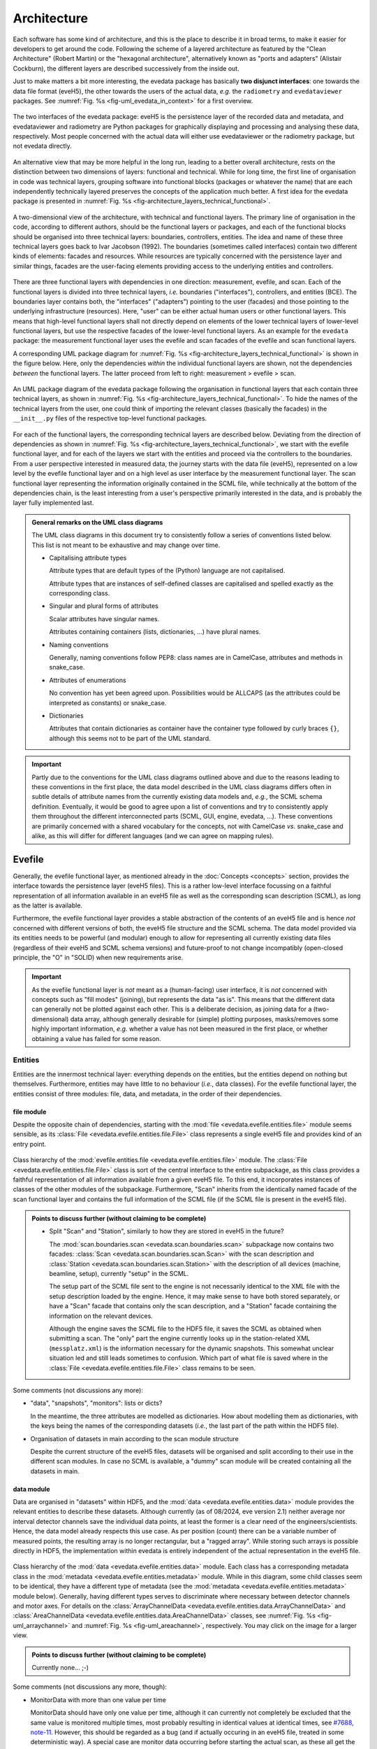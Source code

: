 ============
Architecture
============

Each software has some kind of architecture, and this is the place to describe it in broad terms, to make it easier for developers to get around the code. Following the scheme of a layered architecture as featured by the "Clean Architecture" (Robert Martin) or the "hexagonal architecture", alternatively known as "ports and adapters" (Alistair Cockburn), the different layers are described successively from the inside out.

Just to make matters a bit more interesting, the evedata package has basically **two disjunct interfaces**: one towards the data file format (eveH5), the other towards the users of the actual data, *e.g.* the ``radiometry`` and ``evedataviewer`` packages. See :numref:`Fig. %s <fig-uml_evedata_in_context>` for a first overview.


.. _fig-uml_evedata_in_context:

.. figure:: uml/evedata-in-context.*
    :align: center

    The two interfaces of the evedata package: eveH5 is the persistence layer of the recorded data and metadata, and evedataviewer and radiometry are Python packages for graphically displaying and processing and analysing these data, respectively. Most people concerned with the actual data will either use evedataviewer or the radiometry package, but not evedata directly.


An alternative view that may be more helpful in the long run, leading to a better overall architecture, rests on the distinction between two dimensions of layers: functional and technical. While for long time, the first line of organisation in code was technical layers, grouping software into functional blocks (packages or whatever the name) that are each independently technically layered preserves the concepts of the application much better. A first idea for the evedata package is presented in :numref:`Fig. %s <fig-architecture_layers_technical_functional>`.

.. _fig-architecture_layers_technical_functional:

.. figure:: images/architecture-layers-technical-functional.*
    :align: center

    A two-dimensional view of the architecture, with technical and functional layers. The primary line of organisation in the code, according to different authors, should be the functional layers or packages, and each of the functional blocks should be organised into three technical layers: boundaries, controllers, entities. The idea and name of these three technical layers goes back to Ivar Jacobson (1992). The boundaries (sometimes called interfaces) contain two different kinds of elements: facades and resources. While resources are typically concerned with the persistence layer and similar things, facades are the user-facing elements providing access to the underlying entities and controllers.


There are three functional layers with dependencies in one direction: measurement, evefile, and scan. Each of the functional layers is divided into three technical layers, *i.e.* boundaries ("interfaces"), controllers, and entities (BCE). The boundaries layer contains both, the "interfaces" ("adapters") pointing to the user (facades) and those pointing to the underlying infrastructure (resources). Here, "user" can be either actual human users or other functional layers. This means that high-level functional layers shall not directly depend on elements of the lower technical layers of lower-level functional layers, but use the respective facades of the lower-level functional layers. As an example for the ``evedata`` package: the measurement functional layer uses the evefile and scan facades of the evefile and scan functional layers.


A corresponding UML package diagram for :numref:`Fig. %s <fig-architecture_layers_technical_functional>` is shown in the figure below. Here, only the dependencies *within* the individual functional layers are shown, not the dependencies *between* the functional layers. The latter proceed from left to right: measurement > evefile > scan.

.. _fig-uml_evedata:

.. figure:: uml/evedata-functional-layers.*
    :align: center

    An UML package diagram of the evedata package following the organisation in functional layers that each contain three technical layers, as shown in :numref:`Fig. %s <fig-architecture_layers_technical_functional>`. To hide the names of the technical layers from the user, one could think of importing the relevant classes (basically the facades) in the ``__init__.py`` files of the respective top-level functional packages.


For each of the functional layers, the corresponding technical layers are described below. Deviating from the direction of dependencies as shown in :numref:`Fig. %s <fig-architecture_layers_technical_functional>`, we start with the evefile functional layer, and for each of the layers we start with the entities and proceed via the controllers to the boundaries. From a user perspective interested in measured data, the journey starts with the data file (eveH5), represented on a low level by the evefile functional layer and on a high level as user interface by the measurement functional layer. The scan functional layer representing the information originally contained in the SCML file, while technically at the bottom of the dependencies chain, is the least interesting from a user's perspective primarily interested in the data, and is probably the layer fully implemented last.


.. admonition:: General remarks on the UML class diagrams

    The UML class diagrams in this document try to consistently follow a series of conventions listed below. This list is not meant to be exhaustive and may change over time.

    * Capitalising attribute types

      Attribute types that are default types of the (Python) language are not capitalised.

      Attribute types that are instances of self-defined classes are capitalised and spelled exactly as the corresponding class.

    * Singular and plural forms of attributes

      Scalar attributes have singular names.

      Attributes containing containers (lists, dictionaries, ...) have plural names.

    * Naming conventions

      Generally, naming conventions follow PEP8: class names are in CamelCase, attributes and methods in snake_case.

    * Attributes of enumerations

      No convention has yet been agreed upon. Possibilities would be ALLCAPS (as the attributes could be interpreted as constants) or snake_case.

    * Dictionaries

      Attributes that contain dictionaries as container have the container type followed by curly braces ``{}``, although this seems not to be part of the UML standard.


.. important::

    Partly due to the conventions for the UML class diagrams outlined above and due to the reasons leading to these conventions in the first place, the data model described in the UML class diagrams differs often in subtle details of attribute names from the currently existing data models and, *e.g.*, the SCML schema definition. Eventually, it would be good to agree upon a list of conventions and try to consistently apply them throughout the different interconnected parts (SCML, GUI, engine, evedata, ...). These conventions are primarily concerned with a shared vocabulary for the concepts, not with CamelCase *vs.* snake_case and alike, as this will differ for different languages (and we can agree on mapping rules).


Evefile
=======

Generally, the evefile functional layer, as mentioned already in the :doc:`Concepts <concepts>` section, provides the interface towards the persistence layer (eveH5 files). This is a rather low-level interface focussing on a faithful representation of all information available in an eveH5 file as well as the corresponding scan description (SCML), as long as the latter is available.

Furthermore, the evefile functional layer provides a stable abstraction of the contents of an eveH5 file and is hence *not* concerned with different versions of both, the eveH5 file structure and the SCML schema. The data model provided via its entities needs to be powerful (and modular) enough to allow for representing all currently existing data files (regardless of their eveH5 and SCML schema versions) and future-proof to not change incompatibly (open-closed principle, the "O" in "SOLID) when new requirements arise.


.. important::

    As the evefile functional layer is *not* meant as a (human-facing) user interface, it is *not* concerned with concepts such as "fill modes" (joining), but represents the data "as is". This means that the different data can generally not be plotted against each other. This is a deliberate decision, as joining data for a (two-dimensional) data array, although generally desirable for (simple) plotting purposes, masks/removes some highly important information, *e.g.* whether a value has not been measured in the first place, or whether obtaining a value has failed for some reason.


Entities
--------

Entities are the innermost technical layer: everything depends on the entities, but the entities depend on nothing but themselves. Furthermore, entities may have little to no behaviour (*i.e.*, data classes). For the evefile functional layer, the entities consist of three modules: file, data, and metadata, in the order of their dependencies.


file module
~~~~~~~~~~~

Despite the opposite chain of dependencies, starting with the :mod:`file <evedata.evefile.entities.file>` module seems sensible, as its :class:`File <evedata.evefile.entities.file.File>` class represents a single eveH5 file and provides kind of an entry point.


.. figure:: uml/evedata.evefile.entities.file.*
    :align: center

    Class hierarchy of the :mod:`evefile.entities.file <evedata.evefile.entities.file>` module. The :class:`File <evedata.evefile.entities.file.File>` class is sort of the central interface to the entire subpackage, as this class provides a faithful representation of all information available from a given eveH5 file. To this end, it incorporates instances of classes of the other modules of the subpackage. Furthermore, "Scan" inherits from the identically named facade of the scan functional layer and contains the full information of the SCML file (if the SCML file is present in the eveH5 file).


.. admonition:: Points to discuss further (without claiming to be complete)

    * Split "Scan" and "Station", similarly to how they are stored in eveH5 in the future?

      The :mod:`scan.boundaries.scan <evedata.scan.boundaries.scan>` subpackage now contains two facades: :class:`Scan <evedata.scan.boundaries.scan.Scan>` with the scan description and :class:`Station <evedata.scan.boundaries.scan.Station>` with the description of all devices (machine, beamline, setup), currently "setup" in the SCML.

      The setup part of the SCML file sent to the engine is not necessarily identical to the XML file with the setup description loaded by the engine. Hence, it may make sense to have both stored separately, or have a "Scan" facade that contains only the scan description, and a "Station" facade containing the information on the relevant devices.

      Although the engine saves the SCML file to the HDF5 file, it saves the SCML as obtained when submitting a scan. The "only" part the engine currently looks up in the station-related XML (``messplatz.xml``) is the information necessary for the dynamic snapshots. This somewhat unclear situation led and still leads sometimes to confusion. Which part of what file is saved where in the :class:`File <evedata.evefile.entities.file.File>` class remains to be seen.


Some comments (not discussions any more):

* "data", "snapshots", "monitors": lists or dicts?

  In the meantime, the three attributes are modelled as dictionaries. How about modelling them as dictionaries, with the keys being the names of the corresponding datasets (*i.e.*, the last part of the path within the HDF5 file).

* Organisation of datasets in main according to the scan module structure

  Despite the current structure of the eveH5 files, datasets will be organised and split according to their use in the different scan modules. In case no SCML is available, a "dummy" scan module will be created containing all the datasets in main.


data module
~~~~~~~~~~~

Data are organised in "datasets" within HDF5, and the :mod:`data <evedata.evefile.entities.data>` module provides the relevant entities to describe these datasets. Although currently (as of 08/2024, eve version 2.1) neither average nor interval detector channels save the individual data points, at least the former is a clear need of the engineers/scientists. Hence, the data model already respects this use case. As per position (count) there can be a variable number of measured points, the resulting array is no longer rectangular, but a "ragged array". While storing such arrays is possible directly in HDF5, the implementation within evedata is entirely independent of the actual representation in the eveH5 file.


.. _fig-uml_evedata-evefile.data:

.. figure:: uml/evedata.evefile.entities.data.*
    :align: center
    :width: 750px

    Class hierarchy of the :mod:`data <evedata.evefile.entities.data>` module. Each class has a corresponding metadata class in the :mod:`metadata <evedata.evefile.entities.metadata>` module. While in this diagram, some child classes seem to be identical, they have a different type of metadata (see the :mod:`metadata <evedata.evefile.entities.metadata>` module below). Generally, having different types serves to discriminate where necessary between detector channels and motor axes. For details on the :class:`ArrayChannelData <evedata.evefile.entities.data.ArrayChannelData>` and :class:`AreaChannelData <evedata.evefile.entities.data.AreaChannelData>` classes, see :numref:`Fig. %s <fig-uml_arraychannel>` and :numref:`Fig. %s <fig-uml_areachannel>`, respectively. You may click on the image for a larger view.


.. admonition:: Points to discuss further (without claiming to be complete)

    Currently none... ;-)


Some comments (not discussions any more, though):

* MonitorData with more than one value per time

  MonitorData should have only one value per time, although it can currently not completely be excluded that the same value is monitored multiple times, most probably resulting in identical values at identical times, see `#7688, note-11 <https://redmine.ahf.ptb.de/issues/7688#note-11>`_. However, this should be regarded as a bug (and if actually occuring in an eveH5 file, treated in some deterministic way). A special case are monitor data occurring before starting the actual scan, as these all get the special timestamp ``-1``, see `#7688, note-10 <https://redmine.ahf.ptb.de/issues/7688#note-10>`_. In this case, only the last (youngest) data point should be retained/used.

* Values of MonitorData

  MonitorData can have textual (non-numeric) values. This should not be too much of a problem given that numpy can handle string arrays (though <v2.0 only fixed-size string values. Hence, evedata may need to depend on numpy>=2.0).

* raw (*i.e.* individual) values of AverageChannelData and IntervalChannelData

  Currently, the measurement program only collects the average values in both cases. However, there is the frequent request to collect the raw values as well. The data structure already supports this.

* References to external data/files

  There are measurements where for a given position count spectra (1D) or entire images (2D) are recorded. At least for the latter, the data usually reside in external files. Currently, the file name (including the full path, starting with which version of the eveH5 schema?) is stored as value in the dataset in these cases. For a discussion, see `#7732 <https://redmine.ahf.ptb.de/issues/7732>`_. An additional complication: historically, the has been some mismatch between file number stored in the HDF5 dataset and actual file number. Hence, some way of correcting the mapping after reading the file needs to be possible.

  Generally, spectra (1D data per position count) contained within an eveH5 file in the "arraydata" group are modelled as :class:`ArrayChannelData <evedata.evefile.entities.data.ArrayChannelData>`, with the ``_data`` attribute being a 2D numpy array. In case of storing images (2D data per position count), these data are modelled as :class:`AreaChannelData <evedata.evefile.entities.data.AreaChannelData>`, with the ``_data`` attribute being either a list of 2D/3D numpy arrays (containing the image data for one or different channels), a numpy array of arrays, or a 3D/4D array.

  While for a usual HDF5 dataset, the :class:`DataImporter <evedata.evefile.entities.data.DataImporter>` object contains the eveH5 filename and dataset path for accessing the data, in case of external data, it contains a list of external filenames/references.

* Joined ("filled") data

  Only axis data can and will be filled, and they will be filled differently depending on the channel data they are plotted against.

  If we allow several channels to be plotted against one axis, things will get slightly more involved, as the axis data need to be joined with respect to both channels in this case, and probably the channel data filled with NaN values as well. Alternatives would be to have the axis data joined individually for the individual channels, or to delete those points in the channel datasets where the other channel(s) don't have corresponding values (hooray, there we are again with our different "fill modes"...).

  Joining takes place by objects located in the controllers technical layer of the **measurement functional layer**, and the joined data will be stored in a separate attribute, retaining the original unfilled data.

* Detector channels that are redefined within an experiment/scan

  Generally, detector channels can be redefined within an experiment/scan, *i.e.* can have different operational modes (standard/average *vs.* interval) in different scan modules. Currently (eveH5 v7), all data are stored in the identical dataset on HDF5 level and only by "informed guessing" (if at all possible) can one deduce that they served different purposes. Generally, we need separate datasets on the HDF5 level for detector channels that change their type or attributes within a scan, see `#6879, note 16 <https://redmine.ahf.ptb.de/issues/6879#note-16>`_.

  The current state of affairs (as of 06/2024) regarding a new eveH5 scheme (v8) is to separate single-point channels from average and interval channels and have average and interval channel datasets *per se* be suffixed by the scan module ID. Given that one and the same channel can only be used once in a scan module, this should be unique.

  While the future way of storing those detector channels in eveH5 files is discussed in `#7726 <https://redmine.ahf.ptb.de/issues/7726>`_, we need a solution for **legacy data** solving two problems:

  1. separating the values for the different channels into separate datasets

    This is rather complicated, but probably possible by looking at the different HDF5 datasets where present -- although this would require reading the *data* of the HDF5 datasets if corresponding datasets are available in the "averagemeta" or/and "standarddev" group to check for changes in these data.

    Separating the data is but only necessary if corresponding datasets are available in the "averagemeta" or/and "standarddev" groups. *I.e.*, loading the data needs only to happen once this condition is met. However, as soon as this condition is met, data for legacy files need to be loaded to separate the data into separate datasets and not to have the surprise afterwards when first accessing the presumably single detector channel to all of a sudden have it split into several datasets.

  2. sensibly naming the resulting multiple datasets.

    Generally, the same strategy as proposed for the new eveH5 scheme should be used here, *i.e.* suffixing the average and interval detector channels with the scan module ID. Given that one and the same channel can only be used once in a scan module, this should be unique. The type of detector channel can be deduced from the class type.

    Getting the scan module ID requires to read the SCML, though, as usually, the SMCounter pseudo-detector channel will not be present. Furthermore, mapping position counts to scan modules is far from simple. Hence, an alternative option may be to suffix the respective datasets with increasing integer numbers, without relation to the scan module ID.

* Additional class ``DeviceData``, but not ``OptionData``

  Devices seem currently only to be saved as monitors in the "device" section of the eveH5 file and appear as ``MonitorData``. Generally, starting with eve v1.32, all pre-/postscan devices (and options) are automatically stored as monitors, *i.e.* in the "devices" section of the eveH5 file.

  When timestamps of monitor data should be mapped to position counts (while retaining the original monitor data), this most probably means to create new instances of (subclasses of) ``MeasureData``. If these monitor data are devices, this is the case for ``DeviceData``.

  Options should generally be mapped to the respective classes the options belong to. For options, we additionally need to distinguish between "scalar" options that do not change within one scan module (and should in the future appear as attributes on the HDF5 level), and options whose values need to be saved for each individual position count (and should in the future appear as additional dataset columns on the HDF5 level).

  As of now, scalar options appear as dictionary ``options`` in the ``Metadata`` class hierarchy, while variable options with individual values per position count appear as dictionary ``options`` in the ``Data`` class hierarchy. Note that this only applies to options that are not mapped to attributes of an explicit class in the data model.

* Dealing with axes read-back values (RBV)

  With the advent of precise optical encoders, it turned out that axes do move after arriving at their set point. Hence, for some measurements, axes RBVs are read as pseudo-detector channels. Currently (eveH5 v7), these data end up as detector channels in distinct HDF5 datasets. However, logically they belong to the corresponding axes. Further complications may arise from the fact that there exists the use case for recording these axes RBVs during averaging of detector channel data.

  The data model distinguishes between axes with encoders and those without. In the future, for axes with encoders the RBV will be read synchronously to every detector channel readout. This makes filling for those axes unnecessary, as for every detector channel readout there exists a "true" axis value. For average channels, this further means that as many axes RBVs are present as maximum detector channel readouts for this position, resulting in general in a "ragged array".

  As for axes without encoder, the RBV does not change after the axis has arrived at its position, additionally reading these axes RBVs would not make sense, as this would suggest real values.

* Sorting non-monotonic positions in eveH5 datasets

  Due to the (intrinsic) way the engine handles scans, position counts can be non-monotonic (`#4562 <https://redmine.ahf.ptb.de/issues/4562>`_, `#7722 <https://redmine.ahf.ptb.de/issues/7722>`_). However, this will usually be a problem for the analysis. Therefore, positions need to be sorted monotonically, and this is done during data import.


Array channels
..............

Array channels in their general form are channels collecting 1D data. Typical devices used here are MCAs, but oscilloscopes and vector signal analysers (VSA) would be other typical array channels. Hence, for these quite different types of array channels, distinct subclasses of the generic :class:`ArrayChannelData <evedata.evefile.entities.data.ArrayChannelData>` class exist, see :numref:`Fig. %s <fig-uml_arraychannel>`.


.. _fig-uml_arraychannel:

.. figure:: uml/arraychannel.*
    :align: center
    :width: 750px

    Preliminary data model for the :class:`ArrayChannelData <evedata.evefile.entities.data.ArrayChannelData>` classes. The basic hierarchy is identical to :numref:`Fig. %s <fig-uml_evedata-evefile.data>`. Details for the :class:`MCAChannelData <evedata.evefile.entities.data.MCAChannelData>` class can be found in :numref:`Fig. %s <fig-uml_mcachannel>`. The :class:`ScopeChannelData <evedata.evefile.entities.data.ScopeChannelData>` class is a container for scopes with several channels read simultaneously. Further array detector channels can be added by subclassing :class:`ArrayChannelData <evedata.evefile.entities.data.ArrayChannelData>`. Probably the next class will be :class:`VSAChannelData <evedata.evefile.entities.data.VSAChannelData>` for Vector Signal Analyser (VSA) data.


Multi Channel Analysers (MCA) generally collect 1D data and typically have separate regions of interest (ROI) defined, containing the sum of the counts for the given region. For the EPICS MCA record, see https://millenia.cars.aps.anl.gov/software/epics/mcaRecord.html.


.. _fig-uml_mcachannel:

.. figure:: uml/mcachannel.*
    :align: center
    :width: 750px

    Preliminary data model for the :class:`MCAChannelData <evedata.evefile.entities.data.MCAChannelData>` classes. The basic hierarchy is identical to :numref:`Fig. %s <fig-uml_evedata-evefile.data>`, and here, the relevant part of the metadata class hierarchy from :numref:`Fig. %s <fig-uml_evedata-evefile.metadata>` is shown as well. Separating the :class:`MCAChannelCalibration <evedata.evefile.entities.metadata.MCAChannelCalibration>` class from the :class:`ArrayChannelMetadata <evedata.evefile.entities.metadata.ArrayChannelMetadata>` allows to add distinct behaviour, *e.g.* creating calibration curves from the parameters.


Note: The scalar attributes for ArrayChannelROIs will currently be saved as snapshots regardless of whether the actual ROI has been defined/used. Hence, the evedata package needs to decide based on the existence of the actual data whether to create a ROI object and attach it to :class:`ArrayChannelData <evedata.evefile.entities.data.ArrayChannelData>`.

The calibration parameters are needed to convert the *x* axis of the MCA spectrum into a real energy axis. Hence, the :class:`MCAChannelCalibration <evedata.evefile.entities.metadata.MCAChannelCalibration>` class has a method :meth:`calibrate() <evedata.evefile.entities.metadata.MCAChannelCalibration.calibrate>` for performing exactly this conversion. The relationship between calibrated units (cal) and channel number (chan) is defined as cal=CALO + chan\*CALS + chan^2\*CALQ. The first channel in the spectrum is defined as chan=0. However, not all MCAs/SDDs have these calibration values: Ketek SDDs seem to not have these values (internal calibration?).

The real_time and life_time values can be used to get an idea of the amount of pile up occurring, *i.e.* having two photons with same energy within a short time interval reaching the detector being detected as one photon with twice the energy. Hence, latest in the radiometry package, distinct methods for this kind of analysis should be implemented.


Area channels
.............

Area channels are basically 2D channels, *i.e.*, cameras. There are (at least) two distinct types of cameras in use, namely scientific cameras and standard consumer digital cameras for taking pictures (of sample positions in the setup). While scientific cameras usually record only greyscale images, but have additional parameters and can define regions of interest (ROI), consumer cameras are much simpler in terms of their data model and typically record RGB images. These different types of images need to be handled differently in the data processing and analysis pipeline.


.. _fig-uml_areachannel:

.. figure:: uml/areachannel.*
    :align: center
    :width: 750px

    Preliminary data model for the :class:`AreaChannelData <evedata.evefile.entities.data.AreaChannelData>` class. The basic hierarchy is identical to :numref:`Fig. %s <fig-uml_evedata-evefile.data>`. As scientific cameras are quite different from standard consumer digital cameras for taking pictures, but both are used from within the measurement program, distinct subclasses of the basic :class:`AreaChannelData <evedata.evefile.entities.data.AreaChannelData>` class exist. For details on the :class:`ScientificCameraData <evedata.evefile.entities.data.ScientificCameraData>` classes, see :numref:`Fig. %s <fig-uml_scientificcamera>`.


.. _fig-uml_scientificcamera:

.. figure:: uml/scientificcamera.*
    :align: center
    :width: 750px

    Preliminary data model for the :class:`ScientificCameraData <evedata.evefile.entities.data.ScientificCameraData>` classes. The
    basic hierarchy is identical to :numref:`Fig. %s
    <fig-uml_evedata-evefile.data>`, and here, the relevant part of the
    metadata class hierarchy from :numref:`Fig. %s
    <fig-uml_evedata-evefile.metadata>` is shown as well. As different
    area detectors (scientific cameras) have somewhat different options,
    probably there will appear a basic :class:`AreaChannelData <evedata.evefile.entities.data.AreaChannelData>` class with
    more specific subclasses.


Regarding file names/paths: Some of the scientific cameras are operated from Windows, hence there is usually no unique mapping of paths to actual places of the files, particularly given that Windows allows to map a drive letter to arbitrary network paths. It seems as if these paths are quite different for the different detectors, and therefore, some externally configurable mapping should be used.

Note for Pilatus cameras: Those cameras seem to have three sensors each for temperature and humidity. Probably the simplest solution would be to store those values in an array rather than having three individual fields each. In case of temperature (and humidity) readings for each individual image, the array would become a 2D array.


.. admonition:: Points to discuss further (without claiming to be complete)

    * Label for the ROIs

      The camera controller seems to provide the possibility to set labels for ROIs. Is this supported by the EPICS driver currently in use, and could we just add the PV to the template file(s)?

    * Marker for the ROIs

      The camera controller seems to set MinX, MinY, SizeX, SizeY. Is this the generally agreed and consistent way of defining the marker area? What should the four elements of the :attr:`ScientificCameraROIData.marker <evedata.evefile.entities.data.ScientificCameraROIData.marker>` attribute represent?


Some comments (not discussions any more, though):

* Sample cameras: additional fields

  The parameters ``beam_x`` and ``beam_y`` don't change between images within a scan module, but are set once when adjusting the camera, and otherwise never change. Hence, they have been moved to the metadata.

  Note, however, that currently, these parameters are marked as ``autoacquire=measurement`` in the template file.


metadata module
~~~~~~~~~~~~~~~

Data without context (*i.e.* metadata) are mostly useless. Hence, to every class (type) of data in the evefile.data module, there exists a corresponding metadata class.


.. note::

    As compared to the UML schemata for the IDL interface, the decision of whether a certain piece of information belongs to data or metadata is slightly different here. The main reason for this is the problem in current (as of eveH5 v7) files and redefined detector channels, leading to a loss of information that needs to be changed anyway and is discussed above for the data module. With separate datasets for different detector channels, the problem is solved and the immutable metadata belong to the metadata classes (and are converted to attributes on the HDF5 level in the future scheme, v8).


.. _fig-uml_evedata-evefile.metadata:

.. figure:: uml/evedata.evefile.metadata.*
    :align: center
    :width: 750px

    Class hierarchy of the evefile.metadata module. Each concrete class in the evefile.data module has a corresponding metadata class in this module. You may click on the image for a larger view.


A note on the :class:`AbstractDeviceMetadata <evedata.evefile.entities.metadata.AbstractDeviceMetadata>` interface class: The eveH5 dataset corresponding to the TimestampMetadata class is special in sense of having no PV and transport type nor an id. Several options have been considered to address this problem:

#. Moving these three attributes down the line and copying them multiple times (feels bad).
#. Leaving the attributes blank for the "special" dataset (feels bad, too).
#. Introduce another class in the hierarchy, breaking the parallel to the Data class hierarchy (potentially confusing).
#. Create a mixin class (abstract interface) with the three attributes and use multiple inheritance/implements.

As obvious from the UML diagram, the last option has been chosen. The name "DeviceMetadata" resembles the hierarchy in the :mod:`scan.entities.setup <evedata.scan.entities.setup>` module and clearly distinguishes actual devices from datasets not containing data read from some instrument.


.. admonition:: Points to discuss further (without claiming to be complete)

    Currently none... ;-)


Some comments (not discussions any more, though):

* Attributes "pv" and "access_mode"

  "pv" is the EPICS process variable, "access_mode" refers to the access mode (local vs. ca, in the future additionally pva). Both are currently (as of eveH5 v7) stored as one attribute "access" in the eveH5 datasets, separated by ":" in the form ``<access_mode>:<pv>``. In the new eveH5 schema (v8), these attributes will be split into two attributes with the corresponding names.

* Attributes for :class:`AverageChannelMetadata <evedata.evefile.entities.metadata.AverageChannelMetadata>` and :class:`IntervalChannelMetadata <evedata.evefile.entities.metadata.IntervalChannelMetadata>`

  The current model in the UML schemas of data and metadata assumes different data(sets) in case a detector channel gets redefined within a scan, see `#7726 <https://redmine.ahf.ptb.de/issues/7726>`_ and the discussion above. This should be verified and specified.


.. todo::

    Extend Metadata classes to contain all relevant attributes from the SCML/setup description. This should already include metadata regarding the actual devices used not yet available from the SCML/XML but relevant for a true traceability of changes in the setup.


Controllers
-----------

Code in the controllers technical layer operate on the entities and provide the required behaviour (the "business logic").

What may be in here:

* Mapping different versions of eveH5 files to the entities
* Mapping timestamps to position counts (=> move to measurement subpackage)
* Converting MPSKIP scans into average detector channel with adaptive number of recorded points (=> move to measurement subpackage?)
* Separating datasets for channels redefined within one scan and currently (up to eveH5 v7) stored in *one* HDF5 dataset
* Extract set values for axes (requires access to SCML)
* Correct mapping of file numbers for external files


version_mapping module
~~~~~~~~~~~~~~~~~~~~~~

For details, see the documentation of the :mod:`version_mapping <evedata.evefile.controllers.version_mapping>` module.

Being version agnostic with respect to eveH5 and SCML schema versions is a central aspect of the evedata package. This requires facilities mapping the actual eveH5 files to the data model provided by the entities technical layer of the evefile subpackage. The :class:`EveFile <evedata.evefile.boundaries.evefile.EveFile>` facade obtains the correct :class:`VersionMapper <evedata.evefile.controllers.version_mapping.VersionMapper>` object via the :class:`VersionMapperFactory  <evedata.evefile.controllers.version_mapping.VersionMapperFactory>`, providing an :class:`HDF5File  <evedata.evefile.boundaries.eveh5.HDF5File>` resource object to the factory. It is the duty of the factory to obtain the "version" attribute from the :class:`HDF5File  <evedata.evefile.boundaries.eveh5.HDF5File>` object (possibly requiring to explicitly get the attributes of the root group of the :class:`HDF5File  <evedata.evefile.boundaries.eveh5.HDF5File>` object).


.. figure:: uml/evedata.evefile.controllers.version_mapping.*
    :align: center

    Class hierarchy of the evefile.controllers.version_mapping module, providing the functionality to map different eveH5 file schemas to the data structure provided by the :class:`HDF5File  <evedata.evefile.boundaries.eveh5.HDF5File>` class. The :class:`VersionMapperFactory  <evedata.evefile.controllers.version_mapping.VersionMapperFactory>` is used to get the correct mapper for a given eveH5 file. For each eveH5 schema version, there exists an individual ``VersionMapperVx`` class dealing with the version-specific mapping. The idea behind the ``Mapping`` class is to provide simple mappings for attributes and alike that need not be hard-coded and can be stored externally, *e.g.* in YAML files. This would make it easier to account for (simple) changes.


For each eveH5 schema version, there exists an individual ``VersionMapperVx`` class dealing with the version-specific mapping. That part of the mapping common to all versions of the eveH5 schema takes place in the :class:`VersionMapper  <evedata.evefile.controllers.version_mapping.VersionMapper>` parent class, *e.g.* removing the chain. The idea behind the ``Mapping`` class is to provide simple mappings for attributes and alike that can be stored externally, *e.g.* in YAML files. This would make it easier to account for (simple) changes.


Converting MPSKIP scans into average detector channel
~~~~~~~~~~~~~~~~~~~~~~~~~~~~~~~~~~~~~~~~~~~~~~~~~~~~~

Module name:
    :mod:`mpskip <evedata.evefile.controllers.mpskip>`
Dependencies:
    :class:`Scan <evedata.scan.boundaries.scan.Scan>`, and here in particular the channels used in the scan module with the MPSKIP channel

Given the data model to not correspond to the current eveH5 structure (v7), it makes sense to convert scans using MPSKIP to "fake" average detector channels storing the individual data points on this level.


.. important::

    MPSKIP is exclusively used by one group, and not only for storing the individual data points for averaging, but for recording axes RBVs for each individual detector channel readout as well, due to motor axes changing their position slightly. The axes RBVs are recorded for using pseudo-detectors are/should be equipped with encoders to ensure actual values being read. The data model now supports axes objects to have more than one value for a position to account for this situation. This means, however, to convert the MPSKIP scans with individual position counts for each detector readout to scans with multiple values available per individual position.


A typical scan using MPSKIP uses the MPSKIP detector in the innermost scan module. Here, the only motor axis is a counter (defining the maximum number of attempts to record data for a single averaging), and the detector channels are the primary readout (electrometer), often a secondary electrometer, the ring current and lifetime, and a series of RBVs from motor axes. Additionally, the SM-Counter detector is used in this scan module. All the actual motor axes are set in outer scan modules, typically an overall positioning of the sample (by means of a goniometer) in the outer scan module and the monochromator in the inner scan module. This accounts for a doubly nested scan in total, and the actual detector values having positions where no motor axis (besides the RBVs that are currently pseudo-detector channels, hence marked as channel) has corresponding positions.

The MPSKIP detector channel datasets get mapped to a :obj:`SkipData <evedata.evefile.entities.data.SkipData>` object, and if such an object is present, all detectors in the same scan module (*i.e.*, with identical positions) need to be converted:

* Actual detectors (not RBVs as pseudo-detector channels) need to be mapped to either :class:`AverageChannelData <evedata.evefile.entities.data.AverageChannelData>` or :class:`AverageNormalizedChannelData <evedata.evefile.entities.data.AverageNormalizedChannelData>`.
* The Counter (axis) data can be used to conveniently determine the positions for each individual averaging, the data object should afterwards be removed.
* Axes RBVs (present als pseudo-detector channels) need to be mapped to :class:`AxisData <evedata.evefile.entities.data.AxisData>` objects with the individual axis values stored as ragged array.
* The SM-Counter (channel) data can be removed.
* What about the Time(r) data? This is the (cumulative) time in seconds.


If the SCML is present, reading the scan part of the SCML and inferring the motor axes and detector channels where the MPSKIP detector is present makes it much easier to get the names of the data objects that need to be modified. Hence, it might be sensible to (i) implement the minimum functionality of the :mod:`scan <evedata.scan>` subpackage necessary and (ii) rely on the SCML to be present for the time being. It might be a sensible option to check for the SCML to be present if a :obj:`SkipData <evedata.evefile.entities.data.SkipData>` object has been created, and in those (probably rare) cases to issue a warning that this is currently not supported.


Separating datasets for redefined channels
~~~~~~~~~~~~~~~~~~~~~~~~~~~~~~~~~~~~~~~~~~

Module name:
    :mod:`dataset_separation <evedata.evefile.controllers.dataset_separation>`
Dependencies:
    :class:`Scan <evedata.scan.boundaries.scan.Scan>`, and here the channels defined in a scan module as well as the corresponding scan module ID

Generally, detector channels can be redefined within an experiment/scan, *i.e.* can have different operational modes (standard/average *vs.* interval) in different scan modules. Currently (eveH5 v7), all data are stored in the identical dataset on HDF5 level and only by "informed guessing" (if at all possible) can one deduce that they served different purposes. Generally, we need separate datasets on the HDF5 level for detector channels that change their type or attributes within a scan, see `#6879, note 16 <https://redmine.ahf.ptb.de/issues/6879#note-16>`_.

The current state of affairs (as of 09/2024) regarding a :doc:`new eveH5 scheme (v8) <eveh5>` is to separate single-point channels from average and interval channels and have average and interval channel datasets *per se* be suffixed by the scan module ID. Given that one and the same channel can only be used once in a scan module, this should be unique.

While the future way of storing those detector channels in eveH5 files is discussed in `#7726 <https://redmine.ahf.ptb.de/issues/7726>`_, we need a solution for **legacy data** solving two problems:

1. separating the values for the different channels into separate datasets

  This is rather complicated, but probably possible by looking at the different HDF5 datasets where present -- although this would require reading the *data* of the HDF5 datasets if corresponding datasets are available in the "averagemeta" or/and "standarddev" group to check for changes in these data.

  Separating the data is but only necessary if corresponding datasets are available in the "averagemeta" or/and "standarddev" groups. *I.e.*, loading the data needs only to happen once this condition is met. However, as soon as this condition is met, data for legacy files need to be loaded to separate the data into separate datasets and not to have the surprise afterwards when first accessing the presumably single detector channel to all of a sudden have it split into several datasets.

2. sensibly naming the resulting multiple datasets.

  Generally, the same strategy as proposed for the new eveH5 scheme should be used here, *i.e.* suffixing the average and interval detector channels with the scan module ID. Given that one and the same channel can only be used once in a scan module, this should be unique. The type of detector channel can be deduced from the class type.

  Getting the scan module ID requires to read the SCML, though, as usually, the SMCounter pseudo-detector channel will not be present. Furthermore, mapping position counts to scan modules is far from simple. Hence, an alternative option may be to suffix the respective datasets with increasing integer numbers, without relation to the scan module ID.



Extract set values for axes
~~~~~~~~~~~~~~~~~~~~~~~~~~~

Module name:
    :mod:`axes_set_values <evedata.evefile.controllers.axes_set_values>`
Dependencies:
    :class:`Scan <evedata.scan.boundaries.scan.Scan>`, and here the details of the axes positions defined in each scan module -- thus requiring parsing of the different ways how to define axes positions.

The axes positions stored in the HDF5 file are the RBVs after positioning. If, however, an axis never reached the set value due to limit violation or other constraints, this is usually not visible from the HDF5 file, as the severity is typically not recorded. However, the set values for each axis can be inferred from the scan description. Having this information would be helpful for routine checks whether a scan ran as expected. Set values are stored in the :attr:`set_values <evedata.evefile.entities.data.AxisData.set_values>` attribute of the :class:`AxisData <evedata.evefile.entities.data.AxisData>` class.


.. note::

    In case the axis set values in the SCML are only a reference to an external file, these values cannot reliably be read afterwards. Hence, in this case, probably either a warning should be issued or the situation silently ignored. In a future eveH5 scheme, it may be sensible to store those values in some way in the file.



Correct mapping of file numbers for external files
~~~~~~~~~~~~~~~~~~~~~~~~~~~~~~~~~~~~~~~~~~~~~~~~~~

In the past, there has been some occasions where the stored file numbers for external files (usually images from 2D detectors) do not match with the *correct* files. Hence, we need some mechanism to modify the file numbers after loading a file for a correct mapping. It is unclear so far whether there is a way to automatically and reliably detect when to apply this correction.


Boundaries
----------

What may be in here:

* facade:

  * :class:`EveFile <evedata.evefile.boundaries.evefile.EveFile>`

resources:

* :class:`HDF5File <evedata.evefile.boundaries.eveh5.HDF5File>`
* Interfaces towards additional files, *e.g.* images

  * Images in particular are usually not stored in the eveH5 files, but only pointers to these files.
  * Import routines for the different files (or at least a sensible modular mechanism involving an importer factory) need to be implemented.
  * Is the ``evedata`` package the correct place for these importers? One could think of the ``radiometry`` package as the better place, but on the other hand, the ``evedataviewer`` package would need to be able to display those data as well, hence need the import to be done.

    Given the ``evedata`` package to act as a (complicated) importer, all importer mechanisms for additional data not stored in the HDF5 file should be implemented here.

* Interfaces towards other file formats

  * One potential candidate for an exchange format would be the NeXus format. However, there is not one NeXus file format, but there are several schemas for different types of experiments. For details, see the `NeXus application definitions <https://manual.nexusformat.org/classes/applications/index.html>`_. Hence, those exporters may better be located in the ``radiometry`` package.


evefile module (facade)
~~~~~~~~~~~~~~~~~~~~~~~


.. _fig-uml_evefile_boundaries_evefile:

.. figure:: uml/evedata.evefile.boundaries.evefile.*
    :align: center

    Class hierarchy of the evefile.boundaries.evefile module, providing the facade for an eveH5 file. Currently, the basic idea is to inherit from the ``File`` entity and extend it accordingly, adding behaviour.


As per :numref:`Fig. %s <fig-uml_evefile_boundaries_evefile>`, the :class:`EveFile <evedata.evefile.boundaries.evefile.EveFile>` class inherits from the :class:`File <evedata.evefile.entities.file.File>` class of the :mod:`entities <evedata.evefile.entities>` subpackage. Reading (loading) an eveH5 file results in calling out to :meth:`HDF5File.read() <evedata.evefile.boundaries.eveh5.HDF5File.read>`, followed by mapping the eveH5 contents to the data model. Additionally, for eveH5 v7 and below, datasets for detector channels that have been redefined within one scan and scans using MPSKIP are mapped to the respective datasets accordingly. Last but not least, the corresponding SCML (and setup description, where applicable) is loaded and the metadata contained therein mapped to the metadata of the corresponding datasets.


Some comments (not discussions any more, though):

* Metadata from SCML file

  There is more information available from the SCML file (and the measurement station/beam line description - but that is generally not available when reading eveH5 files if it is not contained in the SCML). This information needs to be mapped to the respective metadata classes (and those classes be extended accordingly). This mapping will take place here, as per schema of the functional and technical layers, the :mod:`evefile <evedata.evefile>` subpackage depends on the :mod:`scan <evedata.scan>` subpackage.

* Non-monotonic position counts in eveH5 datasets

  Due to the (intrinsic) way the engine handles scans, position counts can be non-monotonic (`#4562 <https://redmine.ahf.ptb.de/issues/4562>`_, `#7722 <https://redmine.ahf.ptb.de/issues/7722>`_). However, this will usually be a problem for the analysis. Therefore, the sorting logic is implemented in the entities layer in the load method(s).


eveh5 module (resource)
~~~~~~~~~~~~~~~~~~~~~~~

The aim of this module is to provide a Python representation (in form of a hierarchy of objects) of the contents of an eveH5 file that can be mapped to both, the evefile and measurement interfaces. While the Python h5py package already provides the low-level access and gets used, the eveh5 module contains Python objects that are independent of an open HDF5 file, represent the hierarchy of HDF5 items (groups and datasets), and contain the attributes of each HDF5 item in form of a Python dictionary. Furthermore, each object contains a reference to both, the original HDF5 file and the HDF5 item, thus making reading dataset data on demand as simple as possible.


.. figure:: uml/evedata.evefile.boundaries.eveh5.*
    :align: center

    Class hierarchy of the :mod:`evedata.evefile.boundaries.eveh5` module. The :class:`HDF5Item <evedata.evefile.boundaries.eveh5.HDF5Item>` class and children represent the individual HDF5 items on a Python level, similarly to the classes provided in the h5py package, but *without* requiring an open HDF5 file. Furthermore, reading actual data (dataset values) is deferred by default.


As such, the :class:`HDF5Item <evedata.evefile.boundaries.eveh5.HDF5Item>` class hierarchy shown above is pretty generic and should work with all eveH5 versions. However, it is *not* meant as a generic HDF5 interface, as it does make some assumptions based on the eveH5 file structure and format.


Some comments (not discussions any more, though):

* Reading the entire content of an eveH5 file at once vs. deferred reading?

  * Reading relevant metadata (*e.g.*, to decide about what data to plot) should be rather fast. And generally, only two "columns" will be displayed (as f(x,y) plot) at any given time -- at least if we don't radically change the way data are looked at compared to the IDL Cruncher.
  * References to the internal datasets of a given HDF5 file are stored in the corresponding Python data structures (together with the HDF5 file name). Hence, HDF5 files are closed after each operation, such as not to have open file handles that may be problematic (but see the quote from A. Collette below).
  * Plotting requires data to be properly filled, although filling will most probably not take place globally once, but on a per plot base. See the discussion on fill modes, currently below in the Dataset subpackage section.


  From the book "Python and HDF5" by Andrew Collette:

    You might wonder what happens if your program crashes with open files. If the program exits with a Python exception, don't worry! The HDF library will automatically close every open file for you when the application exits.

    -- Andrew Collette, 2014 (p. 18)



Measurement
===========

Generally, the :mod:`measurement <evedata.measurement>` subpackage, as mentioned already in the :doc:`Concepts <concepts>` section, provides the interface towards the "user", where user mostly means the ``evedataviewer`` and ``radiometry`` packages. However, besides these two Python packages, human users will want to use the ``evedata`` package as well. Hence, it should be as human-friendly as possible.


The overall package structure of the evedata package is shown in :numref:`Fig. %s <fig-uml_evedata>`. Furthermore, a series of (still higher-level) UML schemata for the :mod:`measurement <evedata.measurement>` subpackage are shown below, reflecting the current state of affairs (and thinking).


.. note::

    The mapping of the information contained in both, the HDF5 and SCML layers of an eveH5 file, to the measurement is far from being properly modelled or understood. This is partly due to the step-wise progress in understanding. On a rather fundamental level, it remains to be decided whether a :class:`Measurement <evedata.measurement.boundaries.measurement.Measurement>` should allow for reconstructing how a measurement has actually been carried out (*i.e.*, provide access to the SCML and hence the anatomy of the scan).


What is the main difference between the :mod:`evefile <evedata.evefile>` and the :mod:`measurement <evedata.measurement>` subpackages? Basically, **the information contained in an eveH5 file needs to be "interpreted"** to be able to process, analyse, and plot the data. While the :mod:`evefile <evedata.evefile>` subpackage provides the necessary data structures to faithfully represent all information contained in an eveH5 file, the :mod:`measurement <evedata.measurement>` subpackage provides the result of an "interpretation" of this information in a way that facilitates data processing, analysis and plotting.

However, the :mod:`measurement <evedata.measurement>` subpackage is still general enough to cope with all the different kinds of measurements the eve measurement program can deal with. Hence, it may be a wise idea to create dedicated dataset classes in the ``radiometry`` package for different types of experiments. The NeXus file format may be a good source of inspiration here, particularly their `application definitions <https://manual.nexusformat.org/classes/applications/index.html>`_. The ``evedataviewer`` package in contrast aims at displaying whatever kind of measurement has been performed using the eve measurement program. Hence it will deal directly with :obj:`Measurement <evedata.measurement.boundaries.measurement.Measurement>` (facade) objects of the :mod:`measurement <evedata.measurement>` subpackage.



.. admonition:: Arguments against the 2D data array as sensible representation

    Currently, one very common and heavily used abstraction of the data contained in an eveH5 file is a two-dimensional data array (basically a table with column headers, implemented as pandas dataframe). As it stands, many problems in the data analysis and preprocessing of data come from the inability of this abstraction to properly represent the data. Two obvious cases, where this 2D approach simply breaks down, are:

    * subscans -- essentially a 2D dataset on its own
    * adaptive average detector channel saving the individual, non-averaged values (implemented using MPSKIP)

    Furthermore, as soon as spectra (1D) or images (2D) are recorded for a given position (count), the 2D data array abstraction breaks down as well.

    Other problems inherent in the 2D data array abstraction are the necessary filling of values that have not been obtained. Currently, once filled there is no way to figure out for an individual position whether values have been recorded (in case of LastFill) or whether a value has not been recorded or recording failed (in case of NaNFill).


A few ideas/comments for further modelling this subpackage:

* :mod:`evefile <evedata.evefile>` represents the eveH5 file, while :mod:`measurement <evedata.measurement>` maps the different datasets to more sensible abstractions.

  * Not all abstractions will necessarily be reflected in the future in the eveH5 file. Currently (eveH5 v7), most of the abstractions are clearly not visible there. To deal with this situation, the entities in the :mod:`evefile <evedata.evefile>` subpackage should reflect the future eveH5 scheme and abstractions therein, with the version mapping from the controller technical layer responsible for the mapping of older eveH5 schemata to the entities.


Entities
--------

A few general remarks:

* :class:`Measurement (entity) <evedata.measurement.entities.measurement.Measurement>` is still distinct from the "dataset" concept used in the ``evedataviewer`` and ``radiometry`` packages.

  * However, the :class:`Measurement (facade) <evedata.measurement.boundaries.measurement.Measurement>` is very close to the "dataset" concept of the ASpecD framework and used in the ``evedataviewer`` and ``radiometry`` packages.

* Metadata need to be attached to the individual data objects, as is the case in the :mod:`evedata.evefile.entities` subpackage.
* Clear differences between the :mod:`measurement <evedata.measurement>` and :mod:`evefile <evedata.evefile>` subpackages:

  * :mod:`measurement <evedata.measurement>` takes care of data joining ("filling"), subscans, and probably mapping of monitors to datasets with positions.
  * The distinction between "main", "snapshot", and "monitor" are discarded in favour of more useful abstractions ("devices/setup", "beamline", "machine"). This requires, however, a thorough discussion of the concepts of monitors and snapshots, how they are currently used and how they should be used (and mapped) in the future.


measurement module
~~~~~~~~~~~~~~~~~~

A :class:`Measurement <evedata.measurement.entities.measurement.Measurement>` generally reflects all the data obtained during a measurement. However, to plot data or to perform some analysis, usually we need data together with an axis (or multiple axes for *n*\D data), where data ("intensity values") and axis values come from different HDF5 datasets. Furthermore, there may generally be the need/interest to plot arbitrary data against each other, *i.e.* channel data *vs.* channel data and axis data *vs.* axis data, not only channel data *vs.* axis data. This is the decisive difference between the :class:`Measurement entity <evedata.measurement.entities.measurement.Measurement>` and the :class:`Measurement facade <evedata.measurement.boundaries.measurement.Measurement>`, with the latter having the additional attributes for storing the data to work on.


.. figure:: uml/evedata.measurement.entities.measurement.*
    :align: center

    Class hierarchy of the :mod:`measurement.entities.measurement <evedata.measurement.entities.measurement>` module. Devices are all the detector(channel)s and motor(axe)s used in a scan. Distinguishing between detector(channel)s/motor(axe)s, beamline, and machine can (at least partially) happen based on the data type: detector(channel)s are :class:`ChannelData <evedata.evefile.entities.data.ChannelData>`, motor(axe)s are :class:`AxisData <evedata.evefile.entities.data.AxisData>`. Machine and beamline parameters are more tricky, as they can be :class:`DeviceData <evedata.evefile.entities.data.DeviceData>` (from the "monitor" section) as well as :class:`ChannelData <evedata.evefile.entities.data.ChannelData>` (and :class:`AxisData <evedata.evefile.entities.data.AxisData>` for shutters and alike?) from the original "main" and "snapshot" sections. :class:`Scan` and :class:`Station` inherit directly from their counterparts in the :mod:`evefile.entities.file <evedata.evefile.entities.file>` module. :class:`Data <evedata.measurement.entities.measurement.Data>` and :class:`Axis <evedata.measurement.entities.measurement.Axis>` seem not to be used here, but become essential in the corresponding :class:`Measurement <evedata.measurement.boundaries.measurement.Measurement>` facade. See :numref:`Fig. %s <fig-uml_evedata.measurement.boundaries.measurement>` for details.





.. admonition:: Points to discuss further (without claiming to be complete)

    * How to deal with snapshots and monitors?

      Snapshots and monitors mostly provide information ("metadata") on the state of beamline and machine. As such, usually they are *not* used in plots. This would mean that the current/energy that is used as the one standard detector in (nearly) every measurement shall *not* be part of the ``machine`` section, but rather ``detectors`` (or whatever this section may be named eventually).

    * How to reliably identify those HDF5 datasets that belong to the ``machine`` and ``beamline`` sections?

      Basically, all of these datasets should come from either the ``snapshot`` or ``device`` (aka monitor) section of the eveH5 file. How about (in the future) explicitly mark the corresponding devices in the SCML and setup file as belonging to either machine or beamline, record them automatically, and place them in distinct groups in the eveH5 file?


Some comments (not discussions any more, though):

* Combine ``detectors`` and ``motors`` to one section ``devices``.

  The distinction between detector(channel)s and motor(axe)s is somewhat blurred when we start allowing options to be handled like currently only axes, *i.e.* to record detector channel data as function of an option value (exposure/acquisition time and similar).

  On the other hand, there still is a clear distinction between motor axes and detector channels, but this is apparent by the type of the individual objects. Furthermore, the difference between ``devices`` on one side and ``beamline`` and ``machine`` on the other side would more clearly reflect the current distinction between ``main`` and ``snapshot``/``monitor``.

  The name ``devices`` may somewhat collide with the current use of the term for devices that are neither motor axes nor detector channels. However, this collision may be leveraged in the future, when the concepts and abstractions available in the measurement program change as well.

* Reproducibility, *i.e.* history of tasks performed on the data.

  * Background: In the ASpecD framework, reproducibility is an essential concept, and this revolves about having a dataset with one clear data array and *n* corresponding axes. The original data array is stored internally, making undo and redo possible, and each processing and analysis step always operates on the (current state of the) data array. In case of the datasets we deal with here, there is usually no such thing as the one obvious data array, and users can at any time decide to focus on another set of "axes", *i.e.* data and corresponding axis values, to operate on.
  * The ``evedata`` package does *not* deal with the concept of reproducibility, but delegates this to the ``radiometry`` package. There, the first step would be to decide which of the available channels accounts as the "primary" data (if not set as preferred in the scan already and read from the eveH5 file accordingly).

* Dealing with images stored in files separate from the eveH5 file.

  * The eveH5 file contains only the links (*i.e.* filenames) to these files. The :mod:`evefile <evedata.evefile>` subpackage comes with importers for images as well. Hence, in an :obj:`EveFile <evedata.evefile.boundaries.evefile.EveFile>` object, the images will be directly accessible.
  * Accessing images of course means having access to the image files stored separately from the eveH5 file.
  * Regarding deferred loading: Loading images is a rather cheap operation (typically <1 ms per image), hence one could load *all* images at once when first accessing the data.



metadata module
~~~~~~~~~~~~~~~

Metadata are a crucial part of reproducibility. Furthermore, metadata allow analysis routines to gain a "semantic" understanding of the data and hence perform (at least some) actions unattended and fully automatically. While all metadata corresponding to the individual devices used in recording data are stored in the :attr:`metadata <evedata.evefile.entities.data.Data.metadata>` attribute of the :class:`Data <evedata.evefile.entities.data.Data>` class (and its descendants), there are other types of metadata that belong to the measurement as such itself. These are modelled in the :mod:`metadata <evedata.measurement.entities.metadata>` module in the :class:`Metadata <evedata.measurement.entities.metadata.Metadata>` class.


.. figure:: uml/evedata.measurement.entities.metadata.*
    :align: center

    While the :class:`Metadata <evedata.measurement.entities.metadata.Metadata>` class inherits directly from its counterpart from the :mod:`evedata.evefile.entities.file` module, it is extended in crucial ways, reflecting the aim for more reproducible measurements and having datasets containing all crucial information in one place. This involves information on both, the machine (BESSY-II, MLS) and the beamline, but on the sample(s) as well. Perhaps the ``sample`` attribute should be a dictionary rather than a plain list, with (unique) labels for each sample as keys.


As of now, the eveH5 files do not contain any metadata regarding machine, beamline, or sample(s). The names of the machine and beamline can most probably be inferred, having the name of the beamline obviously allows to assign the machine as well.

Given that one measurement (*i.e.* one scan resulting in one eveH5 file) can span multiple samples, and will often do, in the future, at least some basic information regarding the sample(s) should be added to the eveH5 file and read and mapped accordingly to instances of the :class:`Sample <evedata.measurement.entities.metadata.Sample>` class, one instance per sample. Potentially, this allows to assign parts of the measured data to individual samples and hence automate data processing and analysis, *e.g.* splitting the data for the different samples into separate datasets/files.


Controllers
-----------

What may be in here:

* Fill modes, now termed "joining"
* Mapping monitor time stamps to position counts

  * Results probably in :obj:`DeviceData <evedata.evefile.entities.data.DeviceData>` objects.

* Converting scan with subscans into appropriate subscan data structure


Joining: "fill modes"
~~~~~~~~~~~~~~~~~~~~~

For details see the :mod:`joining <evedata.measurement.controllers.joining>` module.

For each motor axis and detector channel, in the original eveH5 file only those values appear---typically together with a "position counter" (PosCount) value---that are actually set or measured. Hence, the number of values (*i.e.*, the length of the data vector) will generally be different for different detectors/channels and devices/axes. To be able to plot arbitrary data against each other, the corresponding data vectors need to be brought to the same dimensions (*i.e.*, "joined", originally somewhat misleadingly termed "filled").


For numpy set operations, see in particular :func:`numpy.intersect1d` and :func:`numpy.union1d`. Operating on more than two arrays can be done using :func:`functools.reduce`, as mentioned in the numpy documentation (with examples). Helpful may be :func:`numpy.digitize` as well.


.. admonition:: Points to discuss further (without claiming to be complete)

    * Which fill modes are relevant/needed?

      It seems that LastNaNFill is widely used as a default fill mode. Depending on the origin of the data, additional post-processing (see below) is necessary to have usable data.

      As NoFill does not only not fill, but actually reduce data, "fill mode" may not be the ideal term. Other opinions/ideas/names?

      Given that the :class:`EveFile <evedata.evefile.boundaries.evefile.EveFile>` class provides a faithful representation of the actual data contained in an eveH5 file, one could think of mechanisms to highlight those values that were actually recorded (as compared to filled afterwards). Would this help to reduce the number of fill modes available?

    * Will there always be only one fill mode for one dataset?

      Currently, this seems to be the case for the interfaces (IDL, eveFile) used, although one could probably create multiple datasets with different fill modes (and different channels/detectors and axes/motors involved) from a single :obj:`EveFile <evedata.evefile.boundaries.evefile.EveFile>` object.

    * How to deal with monitors?

      It seems that currently, the monitors are not used at all/too much by the users, as they are not part of the famous pandas dataframe.

    * How to deal with channel/detector snapshots?

      Currently, fill modes do not care about channel/detector snapshots, as channel/detector values are never filled. So what is the purpose of these snapshots, and are they (currently) used in any sensible way beyond recording the data? (Technically speaking, people should be able to read the data using eveFile, though...)

    * How to deal with "fancy" scans "monitoring" axes as pseudo-detectors?

      Some scans additionally "monitor" an axis by means of a pseudo-detector. This generally leads to an additional position count for reading this "detector", and without manually post-processing the filled data matrix, we end up plotting NaN vs. NaN values when trying to plot a real detector vs. the pseudo-detector reused as an axis (and as a result seeing no plotted data).

      There was the idea of "compressing" all position counts for detector reads where no axis moves in between into one position count. Can we make sure that this is valid in all cases?

      In context of mapping such scans beforehand in the :mod:`evefile <evedata.evefile>` subpackage to more appropriate data objects, *i.e.* with multiple values per position, the problem should be solved.


Some comments (not discussions any more, though):

* How to handle data filling?

  * Obviously, if one wants to plot arbitrary HDF5 datasets against each other (as currently possible), data dimensions need to be made compatible.
  * The original values should always be retained, to be able to show/tell which values have actually been obtained (and to discriminate between not recorded and failed to record, *i.e.* no entry vs. NaN in the original HDF5 dataset)
  * Could there be different (and changing) filling of the data depending on which "axes" should be plotted against each other? -- Yes, that should always be the case.

* Where/when to apply filling?

  The :class:`EveFile <evedata.evefile.boundaries.evefile.EveFile>` class contains the data *as read* from the eveH5 file, *i.e.* the not at all filled data for each channel/detector and axis/motor (faithful representation of the eveH5 file contents). Hence, filling is a task the :obj:`Measurement <evedata.measurement.boundaries.measurement.Measurement>` object is responsible for, calling out to the respective classes from the :mod:`controllers <evedata.measurement.controllers>` layer upon setting the data attribute.


Mapping timestamps to position counts
~~~~~~~~~~~~~~~~~~~~~~~~~~~~~~~~~~~~~

.. note::

    This has been discussed as part of the :mod:`evefile.controllers <evedata.evefile.controllers>` subpackage before and was recently moved here to the :mod:`measurement.controllers <evedata.measurement.controllers>` subpackage.


.. admonition:: Points to discuss further (without claiming to be complete)

    * Mapping MonitorData to MeasureData

      Monitor data (with time in milliseconds as primary axis) need to be mapped to measured data (with position counts as primary axis). Mapping position counts to time stamps is trivial (lookup), but *vice versa* is not unique and the algorithm generally needs to be decided upon. There is an age-long discussion on this topic (`#5295 note 3 <https://redmine.ahf.ptb.de/issues/5295#note-3>`_). For a current discussion see `#7722 <https://redmine.ahf.ptb.de/issues/7722>`_.

      Besides the question how to best map one to the other (that needs to be discussed, decided, clearly documented and communicated, and eventually implemented): This mapping should most probably take place in the controllers technical layer of the measurement functional layer. The individual :class:`MonitorData <evedata.evefile.entities.data.MonitorData>` class cannot do the mapping without having access to the mapping table.


For a detailed discussion/summary of the current state of affairs regarding the algorithm and its specification, see `#7722 <https://redmine.ahf.ptb.de/issues/7722>`_. In short:

* Monitors corresponding to motor axes should be mapped to the *next* position.
* Monitors corresponding to detector channels should be mapped to the *previous* position.
* For monitors corresponding to devices, there is no sensible decision possible.

Just to make things slightly more entertaining, up to eveH5 v7, monitor datasets do *not* provide any hint which type (axis, channel, device) they belong to. Hence, this decision can not be made sensibly. For safety reasons, mapping monitors to the previous position seems sensible, as the event could have occurred in the readout phase of the detectors (the position is incremented after moving the axes and before triggering the detector readout and start of nested scan modules).

The :class:`TimestampData <evedata.evefile.entities.data.TimestampData>` class got a method :meth:`get_position() <evedata.evefile.entities.data.TimestampData.get_position>` to return position counts for given timestamps. Currently, the idea is to have one method handling both, scalars and lists/arrays of values, returning the same data type, respectively.

This means that for a given :obj:`EveFile <evedata.evefile.boundaries.evefile.EveFile>` object, the controller carrying out the mapping knows to ask the :obj:`TimestampData <evedata.evefile.entities.data.TimestampData>` object via its :meth:`get_position() <evedata.evefile.entities.data.TimestampData.get_position>` method for the position counts corresponding to a given timestamp.

Special cases that need to be addressed either here or during import of the data of a monitor:

* Multiple values with timestamp ``-1``, *i.e.* *before* the scan has been started.

  Probably the best solution here would be to skip all values except of the last (newest) with the special timestamp ``-1``. See `#7688, note 10 <https://redmine.ahf.ptb.de/issues/7688#note-10>`_ for details.

* Multiple (identical) values with identical timestamp

  Not clear whether this situation can actually occur, but if so, most probably in this case only one value should be contained in the data. See `#7688, note 11 <https://redmine.ahf.ptb.de/issues/7688#note-11>`_ for details.

Furthermore, a requirement is that the original monitor data are retained when converting timestamps to position counts. This most probably means to create a new :obj:`MeasureData <evedata.evefile.entities.data.MeasureData>` object. This is the case for the additional :obj:`DeviceData <evedata.evefile.entities.data.DeviceData>` class as subclass of :obj:`MeasureData <evedata.evefile.entities.data.MeasureData>`. The next question: Where to place these new objects in the :class:`Measurement <evedata.measurement.boundaries.measurement.Measurement>` (facade) class?


Subscans
~~~~~~~~

Different types of subscans exist, and currently (as of eveH5 v7), neither the scan structure nor proper information on the subscans materialises in the eveH5 files. Typical subscans are nested scan modules, but sometimes, chained scan modules exist as well (*e.g.*, for bolometers with subsequent scans with shutter open and closed).

Furthermore, things get more complicated for measuring different samples within one scan, but not subsequently, but "row-wise" with one parameter set for all samples in one "row". In any case, future schema versions for the eveH5 files need to account for the different types of subscans and need to store information that allows for reproducible and straight-forward extraction of the data belonging to the individual samples.


Boundaries
----------

What may be in here:

* facade: :class:`Measurement <evedata.measurement.boundaries.measurement.Measurement>`

  * Interface towards users (*i.e.*, mainly the ``radiometry`` and ``evedataviewer`` packages)
  * Given a filename of an eveH5 file, loads all contained information into the :obj:`Measurement <evedata.measurement.boundaries.measurement.Measurement>` object.

* resources:

  * Saver to (to be defined) standard format
  * Exporters for different formats


measurement module (facade)
~~~~~~~~~~~~~~~~~~~~~~~~~~~

The :class:`Measurement <evedata.measurement.boundaries.measurement.Measurement>` facade is the main entry point to the ``evedata`` package and hence the main interface both, for ``evedataviewer`` and ``radiometry`` packages as well as for human users. Technically speaking, you are free to extract individual data from the structure and do whatever you like with it. However, one big difference between the current state of affairs and the ``evedata`` package is the :obj:`Measurement <evedata.measurement.boundaries.measurement.Measurement>` object as a central unit containing all relevant information.


.. _fig-uml_evedata.measurement.boundaries.measurement:

.. figure:: uml/evedata.measurement.boundaries.measurement.*
    :align: center

    Class hierarchy of the :mod:`measurement.boundaries.measurement <evedata.measurement.entities.measurement>` module. The :class:`Measurement <evedata.measurement.boundaries.measurement.Measurement>` facade inherits directly from its entities counterpart. The crucial extension here is the :attr:`data <evedata.measurement.boundaries.measurement.Measurement.data>` attribute. This contains the actual data that should be plotted or processed further. Thus, the :class:`Measurement <evedata.measurement.boundaries.measurement.Measurement>` facade resembles the dataset concept known from the ASpecD framework and underlying, *i.a.*, the ``radiometry`` package. The :meth:`Measurement.set_axes() <evedata.measurement.boundaries.measurement.Measurement.set_axes>` method takes care of data joining if necessary. Furthermore, you can set the attribute of the underlying data object to obtain the data from, if it is not ``data``, but, *e.g.*, ``std`` or an option.


A few comments on the :class:`Measurement <evedata.measurement.boundaries.measurement.Measurement>` facade:

* The big difference to the :class:`Measurement entity <evedata.measurement.entities.measurement.Measurement>` is the additional attribute ``data``. It contains the actual data that should be plotted or processed further. Thus, the :class:`Measurement <evedata.measurement.boundaries.measurement.Measurement>` facade resembles the dataset concept known from the ASpecD framework and underlying, *i.a.*, the ``radiometry`` package.
* The ``data`` attribute will usually be pre-filled with the data from the "preferred_axis" and "preferred_channel" attributes of the eveH5 file, if present. They can be set/changed using the :meth:`Measurement.set_data() <evedata.measurement.boundaries.measurement.Measurement.set_data>` and :meth:`Measurement.set_axes() <evedata.measurement.boundaries.measurement.Measurement.set_axes>` methods.
* The :meth:`Measurement.set_data() <evedata.measurement.boundaries.measurement.Measurement.set_data>` method takes care of joining ("filling") if necessary. Furthermore, you can set the attribute of the underlying data object to obtain the data from, if it is not ``data``, but, *e.g.*, ``std`` or an option. The latter is crucial, as the data model of the :mod:`evefile <evedata.evefile>` subpackage provides abstractions from the plain HDF5 datasets (up to eveH5 v7) where options are stored as separate datasets independent of the devices they actually belong to.
* The :meth:`Measurement.set_axes() <evedata.measurement.boundaries.measurement.Measurement.set_axes>` method allows to set more than one axis, hence the ``name`` parameter is a list. As an option of a dataset could be used as axis, *e.g.* the ``AcquireTime`` of images, there is an additional ``field`` parameter similar to :meth:`Measurement.set_data() <evedata.measurement.boundaries.measurement.Measurement.set_data>`.
* What is the difference between the :meth:`Measurement.save() <evedata.measurement.boundaries.measurement.Measurement.save>` and :meth:`Measurement.export() <evedata.measurement.boundaries.measurement.Measurement.export>` methods? The idea is to have "save" save to a (to be defined) standard format, while "export" would export to whatever given format.

  * This distinction is somewhat arbitrary and may be removed in the future.
  * In any case, saving/exporting data is a feature for somewhat later, although at least some "sensible" export format (and if it be plain text) may be a high demand for providing data to to collaboration partners. However, here, the ``radiometry`` package and the underlying ASpecD exporters may come in handy.


Scan
====

The overall package structure of the evedata package is shown in :numref:`Fig. %s <fig-uml_evedata>`. Furthermore, a series of (still higher-level) UML schemata for the :mod:`scan <evedata.scan>` functional layer are shown below, reflecting the current state of affairs (and thinking).

The :mod:`scan <evedata.scan>` functional layer contains all classes necessary to represent the contents of an SCML file. The general idea behind is to have all relevant information contained in the scan description and saved together with the data in the eveH5 file at hand. The SCML file is generally stored within the eveH5 file, and it is the information used by the GUI of the measurement program. One big advantage of having the information of the SCML file as compared to the information stored in the eveH5 file itself: The structure of the scan is available, making it possible to infer much more information relevant for interpreting the data.


.. important::

    The SCML file contained in (most) eveH5 files "only" saves the scan description and a reduced set of devices in the setup section, not the entire description of the measurement station as stored in the ``<measurement-station-name>.xml`` file. Furthermore, it saves the SCML in a way that it can be reused directly by the GUI of the measurement program, *i.e.* with variables *not* replaced. Why is this important?

    * Variables are not replaced by their actual values

      Certain fields contain the variables, but not the actual replaced values. Some of this information is currently stored in the HDF5 layer of the eveH5 files and can be read from there. This is important to have in mind when thinking about reducing the metadata stored in the HDF5 layer.

    * Only the scan description is available, with devices defined therein.

      A dynamic snapshot saves the state of *all* currently defined motors and/or detectors. However, there are usually many more motors/detectors defined in the measurement station description not appearing in the SCML file available from the eveH5 file. Hence, there is no way to generally rely on the SCML file contents for metadata corresponding to whatever dataset that exists in the HDF5 layer of the eveH5 file.

    This does *not* mean that we should save the complete description of the measurement station in the future. It is just important to be aware of this situation, particularly when (further) designing the data model(s).


One big difference between the SCML schema and the class hierarchy defined in this functional layer: As the evedata package can safely assume only ever to receive validated SCML files, some of the types of attributes are more relaxed as compared to the schema definition. This makes it much easier to map the types to standard Python types.


Entities
--------

Although the :mod:`scan <evedata.scan>` subpackage has a different goal as compared to the original SCML, namely its read-only interest, the discussion below is currently heading towards a restructuring of the SCML XML schema definition (XSD), mainly informed by the data model developed above.


file module
~~~~~~~~~~~

This module contains the main :class:`File <evedata.scan.entities.file.File>` class and probably as well the :class:`Plugin <evedata.scan.entities.file.Plugin>` class and its dependencies. Generally an SCML file can be split in two (three) parts: a description of the setup/instrumentation used for a scan (module :mod:`scan.entities.setup <evedata.scan.entities.setup>`) and a description of the actual scan/measurement (module :mod:`scan.entities.scan <evedata.scan.entities.scan>`). The plugins would be the third part.


.. figure:: uml/evedata.scan.entities.file.*
    :align: center

    Class hierarchy of the :mod:`scan.entities.file <evedata.scan.entities.file>` module, closely resembling the schema of the SCML file. Currently, the location of the :class:`Plugin` class and its dependencies is not decided, as it is not entirely clear whether this information is relevant enough to be mapped. For a class diagram see the separate figure below.


.. figure:: uml/evedata.scan.entities.plugin.*
    :align: center

    Class hierarchy of the :class:`Plugin` class, probably located in the module :mod:`scan.entities.file <evedata.scan.entities.file>` module and closely resembling the schema of the SCML file. Currently, the location of the :class:`Plugin` class and its dependencies is not decided, as it is not entirely clear whether this information is relevant enough to be mapped.


.. admonition:: Points to discuss further (without claiming to be complete)

    * Renaming "setup" to "station"?

      In the :class:`Measurement <evedata.measurement.boundaries.measurement.Measurement>` class, there is a distinction between setup, beamline, and machine. The current notion of "setup" in the SCML file is a summary of these three. However, it might be sensible to distinguish the devices belonging to either of the three types already on the SCML level.

    * Moving "Plugin" to its own module for consistency?

      "Scan" and "Setup" are contained in their own modules, as is "Plot" and "Event" that are both used in "Scan".

    * Remove the entire "Plugin" part from the SCML file?

      What is the reasoning behind defining plugins in the SCML that are eventually a function of the eve engine and not of the individual scan? Positioning plugins are a prime example, as are the (now removed) save plugins.

      Probably, originally the idea was to have a generic definition of plugins and allow for defining libraries here that would get accessed by a running engine dynamically. However, it seems that this has never really materialised.

      Are position plugins (for creating axes positions) something the GUI would know how to handle if we define something new in the SCML? Probably not, and if not, than we could remove it from the SCML as well.

    * What are "display" plugins?

      Is there any need to have them in the SCML?


scan module
~~~~~~~~~~~

This module contains all classes storing information on the actual scan. An SCML file can contain exactly one scan. Furthermore, as has been decided to remove multiple chains in one scan, and hence the concept of chains altogether, the hierarchy is a bit simpler as compared to the current (Version 9.2, as of 08/2024) SCML XML schema. One scan consists of *n* scan modules.

To slightly reduce the already rather complex list of classes, plots, events, and pause conditions have been outsourced into separate modules, with the latter two together in one module. These modules are described separately below.


.. figure:: uml/evedata.scan.entities.scan.*
    :align: center
    :width: 750px

    Class hierarchy of the :mod:`scan.entities.scan <evedata.scan.entities.scan>` module, closely resembling the schema of the SCML file. As the scan module is already quite complicated, event and plot-related classes have been separated into their own modules and are described below. Hint: For a larger view, you may open the image in a separate tab. As it is vectorised (SVG), it scales well.


Comments:

* The chains have been removed entirely.
* The snapshot modules have been reduced to one single module (similar to a combination of the previously available dynamic snapshot modules).
* The saveplugin attribute on the scan level has been removed.


.. admonition:: Points to discuss further (without claiming to be complete)

    * Controller class

      The Controller class is part of the Scan, Positioning, and ScanModuleAxis classes, and referred to from attributes named "plugin" (or "saveplugin" in case of Scan). Why the different naming?


plot module
~~~~~~~~~~~


.. figure:: uml/evedata.scan.entities.plot.*
    :align: center

    Class hierarchy of the :mod:`scan.entities.plot <evedata.scan.entities.plot>` module, closely resembling the schema of the SCML file. One ClassicScanModule class can have *n* plots. For the context of the ClassicScanModule, see the :mod:`scan.entities.scan <evedata.scan.entities.scan>` module.


event module
~~~~~~~~~~~~


.. figure:: uml/evedata.scan.entities.event.*
    :align: center

    Class hierarchy of the :mod:`scan.entities.event <evedata.scan.entities.event>` module, closely resembling the schema of the SCML file. The "Event" and "PauseCondition" classes have both close ties with the "scml.scan" module. Grouping them in one module seems justified, as eventually, a "PauseCondition" could be understood as an event, too.


setup module
~~~~~~~~~~~~


.. figure:: uml/evedata.scan.entities.setup.*
    :align: center
    :width: 750px

    Class hierarchy of the :mod:`scan.entities.setup <evedata.scan.entities.setup>` module, closely resembling the schema of the SCML file. Differing from the SCML schema definition, an additional class :class:`Setup <evedata.scan.entities.setup.Setup>` is introduced here containing objects of the subclasses "Detector, "Motor", and "Device" of "AbstractDevice". The SCML schema contains these three at the same level as "Scan" and "Plugins".


.. admonition:: Points to discuss further (without claiming to be complete)

    * Better name for "Device"?

      All three, Detector, Motor and Device (as well as Axis and Channel, and Option), are abstract devices.

    * Information on the individual devices

      Is there somewhere (*e.g.* in the SCML file) more information on the individual devices, such as the exact type and manufacturer for commercial devices? This might be relevant in terms of traceability of changes in the setup.

      Looks like as of now there is no such information stored anywhere. It might be rather straight-forward to expand the SCML schema for this purpose, not affecting the GUI or engine (both do not care about this information).

    * Rename into "station" to distinguish better between setup, beamline, and machine?

      Furthermore, distinguish for each (abstract) device where it belongs to (setup, beamline, machine) and make these three sections on the top level of the station SCML tag?

    * How to get the data model into the SCML?

      The data model for the devices (detectors, motors, ...) as detailed above for Evefile and Measurement should somehow be reflected in the SCML file as well. Do we need distinct tags/classes for that, or is it sufficient to have the ``class`` attribute with the appropriate name?


Controllers
-----------

What may be in here:

* Mapping different versions of SCML files to the entities
* Extracting set values for axes
* Get a mapping of position counts to scan modules?


version_mapping module
~~~~~~~~~~~~~~~~~~~~~~

For details, see the documentation of the :mod:`version_mapping <evedata.scan.controllers.version_mapping>` module.


.. figure:: uml/evedata.scan.controllers.version_mapping.*
    :align: center

    Class hierarchy of the :mod:`evedata.scan.controllers.version_mapping`
    module, providing the functionality to map different SCML file
    schemas to the data structure provided by the :class:`Scan
    <evedata.scan.boundaries.scan.Scan>` and :class:`Station
    <evedata.scan.boundaries.scan.Station>` classes. The factory
    will be used to get the correct mapper for a given SCML file.
    For each SCML schema version, there exists an individual
    ``VersionMapperVxmy`` class dealing with the version-specific mapping.
    The idea behind the ``Mapping`` class is to provide simple mappings for
    attributes and alike that need not be hard-coded and can be stored
    externally, *e.g.* in YAML files. This would make it easier to account
    for (simple) changes.


Extract set values for axes
~~~~~~~~~~~~~~~~~~~~~~~~~~~

The axes positions stored in the HDF5 file are the RBVs after positioning. If, however, an axis never reached the set value due to limit violation or other constraints, this is usually not visible from the HDF5 file, as the severity is typically not recorded. However, the set values for each axis can be inferred from the scan description. Having this information would be helpful for routine checks whether a scan ran as expected. Set values are stored in the :attr:`set_values <evedata.evefile.entities.data.AxisData.set_values>` attribute of the :class:`AxisData <evedata.evefile.entities.data.AxisData>` class.


.. note::

    In case the axis set values in the SCML are only a reference to an external file, these values cannot reliably be read afterwards. Hence, in this case, probably either a warning should be issued or the situation silently ignored. In a future eveH5 scheme, it may be sensible to store those values in some way in the file.


The :mod:`set_axis <evedata.scan.controllers.set_axis>` module of the :mod:`scan.controllers <evedata.scan.controllers>` subpackage contains the logic to actually extract the information from the SCML representation, while the :mod:`set_axis <evedata.evefile.controllers.set_axis>` module of the :mod:`evefile.controllers <evedata.evefile.controllers>` subpackage does the mapping to the axes objects.


Boundaries
----------

What may be in here:

* facades:

  * scan
  * (station)

* resources:

  * scml

    * reading separate SCML files if present (https://redmine.ahf.ptb.de/issues/2740)


scan module (facade)
~~~~~~~~~~~~~~~~~~~~


.. figure:: uml/evedata.scan.boundaries.scan.*
    :align: center

    Class hierarchy of the :mod:`scan.boundaries.scan <evedata.scan.boundaries.scan>` module, providing the facades for the scan and setup descriptions. Currently, the basic idea is to inherit from the :class:`File <evedata.scan.entities.file.File>`class and extend it accordingly, adding behaviour and implementing the :class:`File <evedata.scan.boundaries.scan.File>` interface. The difference between the :meth:`load() <evedata.scan.boundaries.scan.File.load>` and :meth:`extract() <evedata.scan.boundaries.scan.Scan.extract>` methods: While :meth:`load() <evedata.scan.boundaries.scan.File.load>` loads a file from the file system, :meth:`extract() <evedata.scan.boundaries.scan.Scan.extract>` extracts the SCML from the
    user block of a given HDF5 file.


When loading an SCML/XML file, the :class:`SCML <evedata.scan.boundaries.scml.SCML>` class is called to read the actual XML, and afterwards, the contents are mapped to the entities defined in the :mod:`entities <evedata.scan.entities>` subpackage.


scml module (resource)
~~~~~~~~~~~~~~~~~~~~~~

Most probably a DOM parser converting the SCML/XML read to a hierarchy of Python objects/structures.

The resource must be able to cope with both, actual file handles and streams/text, as typically, SCML files are not present as files in the file system, but get extracted from an HDF5 file. For the time being (as of eveH5 v7), the SCML is stored in the user section of the HDF5 file. In the future, the SCML and station XML (not currently available in retrospect) are stored within the HDF5 file as separate datasets.